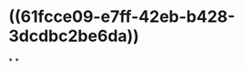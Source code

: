 :PROPERTIES:
:ID:	682FFE35-6627-4F0E-AC05-ECCC4F9167C2
:END:

#+ALIAS:铁,铁离子

* ((61fcce09-e7ff-42eb-b428-3dcdbc2be6da))
*
*